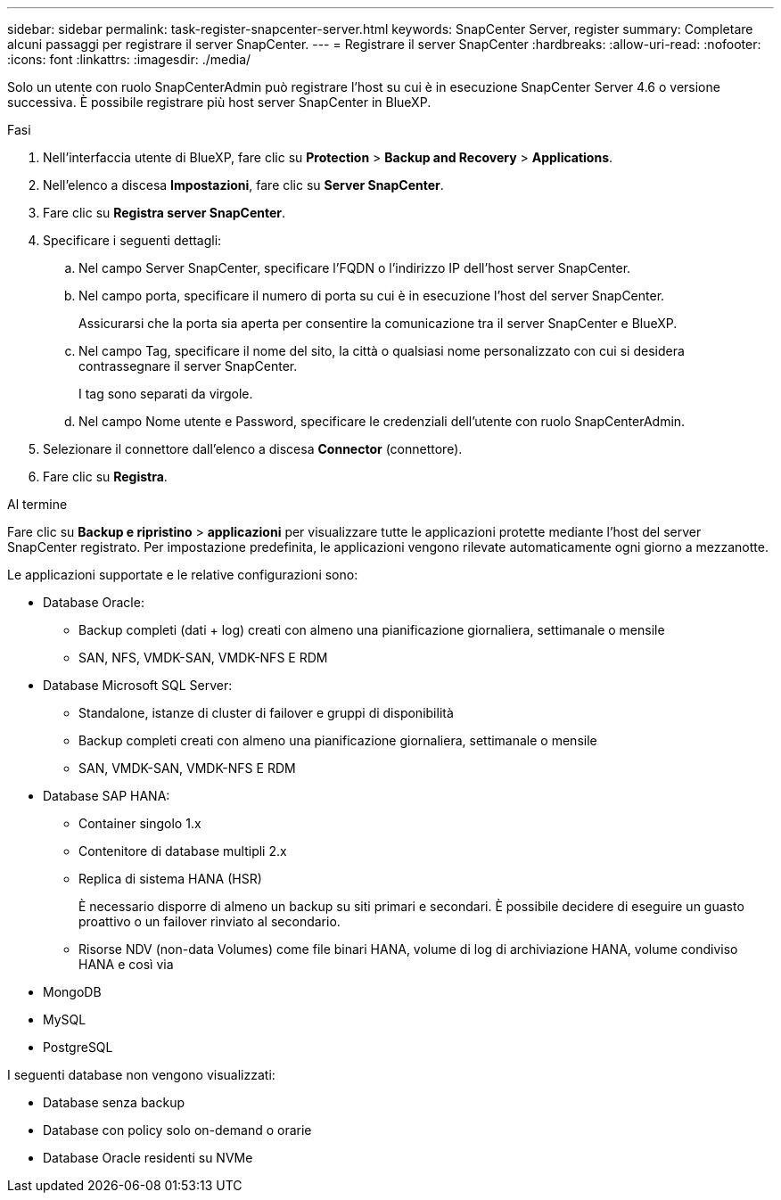 ---
sidebar: sidebar 
permalink: task-register-snapcenter-server.html 
keywords: SnapCenter Server, register 
summary: Completare alcuni passaggi per registrare il server SnapCenter. 
---
= Registrare il server SnapCenter
:hardbreaks:
:allow-uri-read: 
:nofooter: 
:icons: font
:linkattrs: 
:imagesdir: ./media/


[role="lead"]
Solo un utente con ruolo SnapCenterAdmin può registrare l'host su cui è in esecuzione SnapCenter Server 4.6 o versione successiva. È possibile registrare più host server SnapCenter in BlueXP.

.Fasi
. Nell'interfaccia utente di BlueXP, fare clic su *Protection* > *Backup and Recovery* > *Applications*.
. Nell'elenco a discesa *Impostazioni*, fare clic su *Server SnapCenter*.
. Fare clic su *Registra server SnapCenter*.
. Specificare i seguenti dettagli:
+
.. Nel campo Server SnapCenter, specificare l'FQDN o l'indirizzo IP dell'host server SnapCenter.
.. Nel campo porta, specificare il numero di porta su cui è in esecuzione l'host del server SnapCenter.
+
Assicurarsi che la porta sia aperta per consentire la comunicazione tra il server SnapCenter e BlueXP.

.. Nel campo Tag, specificare il nome del sito, la città o qualsiasi nome personalizzato con cui si desidera contrassegnare il server SnapCenter.
+
I tag sono separati da virgole.

.. Nel campo Nome utente e Password, specificare le credenziali dell'utente con ruolo SnapCenterAdmin.


. Selezionare il connettore dall'elenco a discesa *Connector* (connettore).
. Fare clic su *Registra*.


.Al termine
Fare clic su *Backup e ripristino* > *applicazioni* per visualizzare tutte le applicazioni protette mediante l'host del server SnapCenter registrato. Per impostazione predefinita, le applicazioni vengono rilevate automaticamente ogni giorno a mezzanotte.

Le applicazioni supportate e le relative configurazioni sono:

* Database Oracle:
+
** Backup completi (dati + log) creati con almeno una pianificazione giornaliera, settimanale o mensile
** SAN, NFS, VMDK-SAN, VMDK-NFS E RDM


* Database Microsoft SQL Server:
+
** Standalone, istanze di cluster di failover e gruppi di disponibilità
** Backup completi creati con almeno una pianificazione giornaliera, settimanale o mensile
** SAN, VMDK-SAN, VMDK-NFS E RDM


* Database SAP HANA:
+
** Container singolo 1.x
** Contenitore di database multipli 2.x
** Replica di sistema HANA (HSR)
+
È necessario disporre di almeno un backup su siti primari e secondari. È possibile decidere di eseguire un guasto proattivo o un failover rinviato al secondario.

** Risorse NDV (non-data Volumes) come file binari HANA, volume di log di archiviazione HANA, volume condiviso HANA e così via


* MongoDB
* MySQL
* PostgreSQL


I seguenti database non vengono visualizzati:

* Database senza backup
* Database con policy solo on-demand o orarie
* Database Oracle residenti su NVMe

